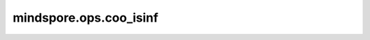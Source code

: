mindspore.ops.coo_isinf
========================

.. py:function:: mindspore.ops.coo_isinf(x: COOTensor)

    确定输入COOTensor每个位置上的元素是否为正负无穷大。

    .. math::
        out_i = \begin{cases}
        & \text{ if } x_{i} = \text{Inf},\ \ True \\
        & \text{ if } x_{i} \ne \text{Inf},\ \ False
        \end{cases}

    其中 :math:`Inf` 表示正负无穷大。

    参数：
        - **x** (COOTensor) - 任意维度的COOTensor。

    返回：
        COOTensor，shape与输入相同，数据类型为bool。

    异常：
        - **TypeError** - 如果 `x` 不是COOTensor。
